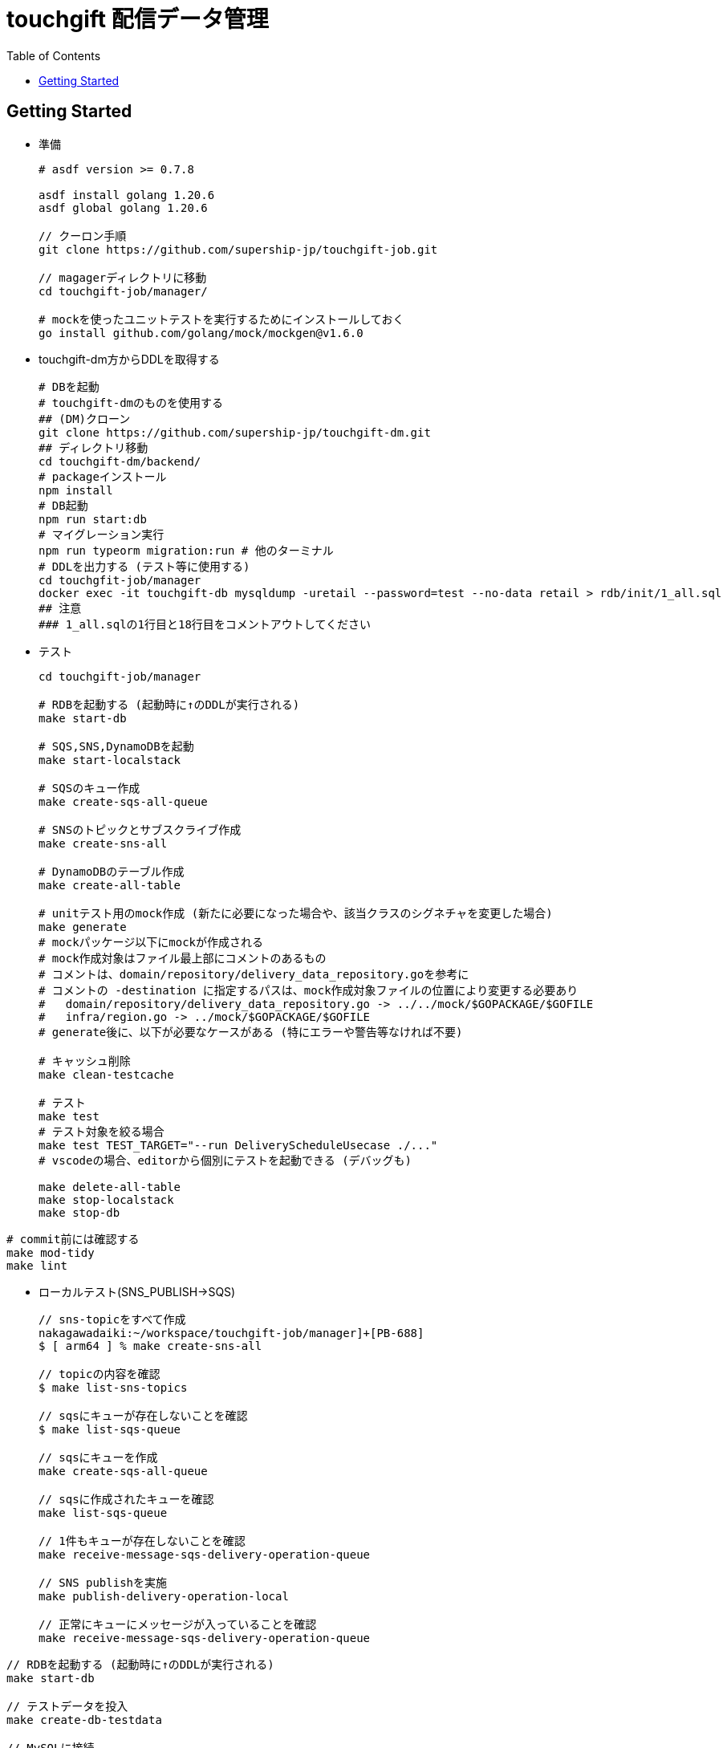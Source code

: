 = touchgift 配信データ管理
:TOC:

== Getting Started

* 準備
+
[source,bash]
----
# asdf version >= 0.7.8

asdf install golang 1.20.6
asdf global golang 1.20.6

// クーロン手順
git clone https://github.com/supership-jp/touchgift-job.git

// magagerディレクトリに移動
cd touchgift-job/manager/

# mockを使ったユニットテストを実行するためにインストールしておく
go install github.com/golang/mock/mockgen@v1.6.0
----

* touchgift-dm方からDDLを取得する
+
[source,bash]
----
# DBを起動
# touchgift-dmのものを使用する
## (DM)クローン
git clone https://github.com/supership-jp/touchgift-dm.git
## ディレクトリ移動
cd touchgift-dm/backend/
# packageインストール
npm install
# DB起動
npm run start:db
# マイグレーション実行
npm run typeorm migration:run # 他のターミナル
# DDLを出力する (テスト等に使用する)
cd touchgfit-job/manager
docker exec -it touchgift-db mysqldump -uretail --password=test --no-data retail > rdb/init/1_all.sql
## 注意
### 1_all.sqlの1行目と18行目をコメントアウトしてください
----

* テスト
+
[source,bash]
----
cd touchgift-job/manager

# RDBを起動する (起動時に↑のDDLが実行される)
make start-db

# SQS,SNS,DynamoDBを起動
make start-localstack

# SQSのキュー作成
make create-sqs-all-queue

# SNSのトピックとサブスクライブ作成
make create-sns-all

# DynamoDBのテーブル作成
make create-all-table

# unitテスト用のmock作成 (新たに必要になった場合や、該当クラスのシグネチャを変更した場合)
make generate
# mockパッケージ以下にmockが作成される
# mock作成対象はファイル最上部にコメントのあるもの
# コメントは、domain/repository/delivery_data_repository.goを参考に
# コメントの -destination に指定するパスは、mock作成対象ファイルの位置により変更する必要あり
#   domain/repository/delivery_data_repository.go -> ../../mock/$GOPACKAGE/$GOFILE
#   infra/region.go -> ../mock/$GOPACKAGE/$GOFILE
# generate後に、以下が必要なケースがある (特にエラーや警告等なければ不要)

# キャッシュ削除
make clean-testcache

# テスト
make test
# テスト対象を絞る場合
make test TEST_TARGET="--run DeliveryScheduleUsecase ./..."
# vscodeの場合、editorから個別にテストを起動できる (デバッグも)

make delete-all-table
make stop-localstack
make stop-db
----

[source,bash]
----
# commit前には確認する
make mod-tidy
make lint
----


* ローカルテスト(SNS_PUBLISH→SQS)
+
[source,bash]
----
// sns-topicをすべて作成
nakagawadaiki:~/workspace/touchgift-job/manager]+[PB-688]
$ [ arm64 ] % make create-sns-all

// topicの内容を確認
$ make list-sns-topics

// sqsにキューが存在しないことを確認
$ make list-sqs-queue

// sqsにキューを作成
make create-sqs-all-queue

// sqsに作成されたキューを確認
make list-sqs-queue

// 1件もキューが存在しないことを確認
make receive-message-sqs-delivery-operation-queue

// SNS publishを実施
make publish-delivery-operation-local

// 正常にキューにメッセージが入っていることを確認
make receive-message-sqs-delivery-operation-queue

----
[source,bash]
----
// RDBを起動する (起動時に↑のDDLが実行される)
make start-db

// テストデータを投入
make create-db-testdata

// MySQLに接続
mysql -h 127.0.0.1 -P 3306 -u root

----

